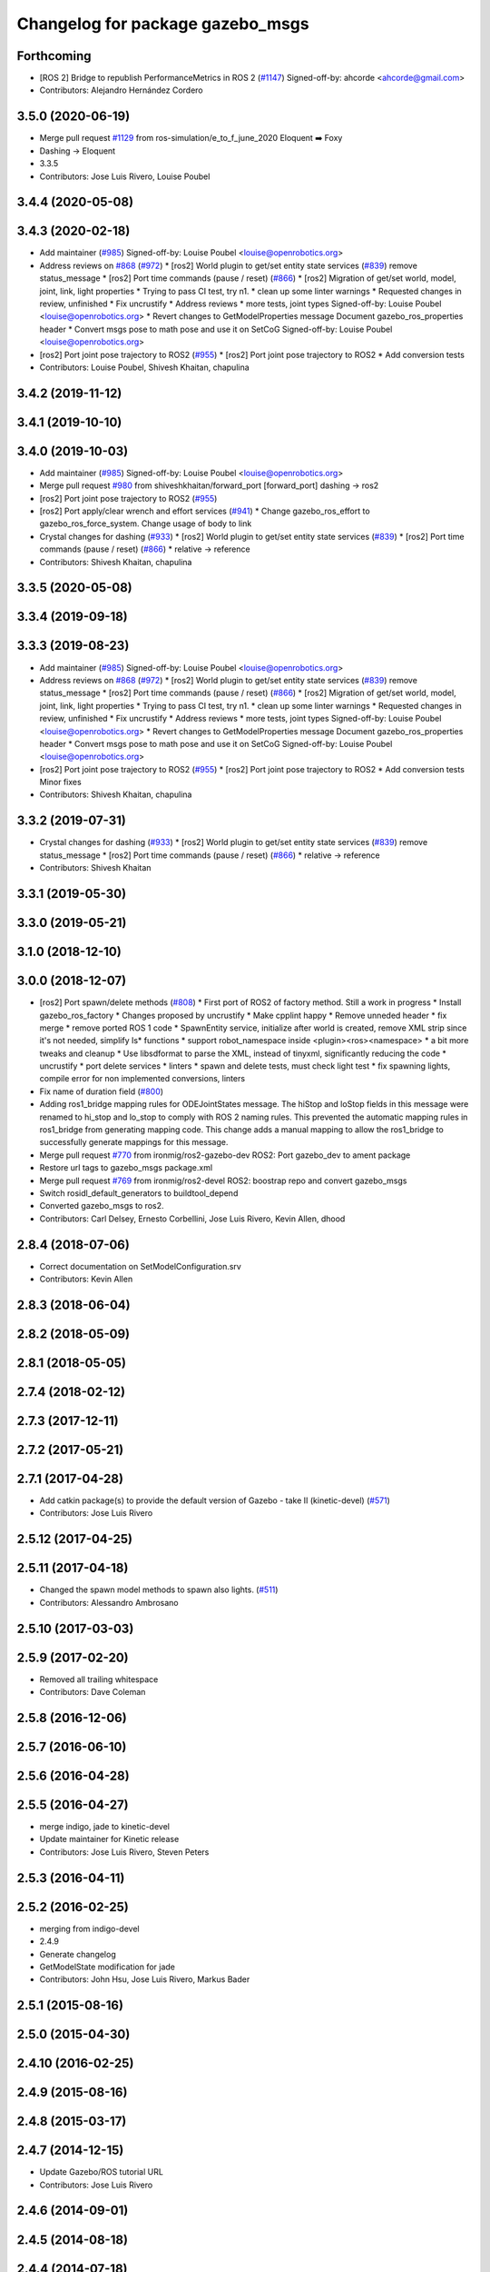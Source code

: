^^^^^^^^^^^^^^^^^^^^^^^^^^^^^^^^^
Changelog for package gazebo_msgs
^^^^^^^^^^^^^^^^^^^^^^^^^^^^^^^^^

Forthcoming
-----------
* [ROS 2] Bridge to republish PerformanceMetrics in ROS 2 (`#1147 <https://github.com/ros-simulation/gazebo_ros_pkgs/issues/1147>`_)
  Signed-off-by: ahcorde <ahcorde@gmail.com>
* Contributors: Alejandro Hernández Cordero

3.5.0 (2020-06-19)
------------------
* Merge pull request `#1129 <https://github.com/ros-simulation/gazebo_ros_pkgs/issues/1129>`_ from ros-simulation/e_to_f_june_2020
  Eloquent ➡️ Foxy
* Dashing -> Eloquent
* 3.3.5
* Contributors: Jose Luis Rivero, Louise Poubel

3.4.4 (2020-05-08)
------------------

3.4.3 (2020-02-18)
------------------
* Add maintainer (`#985 <https://github.com/ros-simulation/gazebo_ros_pkgs/issues/985>`_)
  Signed-off-by: Louise Poubel <louise@openrobotics.org>
* Address reviews on `#868 <https://github.com/ros-simulation/gazebo_ros_pkgs/issues/868>`_ (`#972 <https://github.com/ros-simulation/gazebo_ros_pkgs/issues/972>`_)
  * [ros2] World plugin to get/set entity state services (`#839 <https://github.com/ros-simulation/gazebo_ros_pkgs/issues/839>`_)
  remove status_message
  * [ros2] Port time commands (pause / reset) (`#866 <https://github.com/ros-simulation/gazebo_ros_pkgs/issues/866>`_)
  * [ros2] Migration of get/set world, model, joint, link, light properties
  * Trying to pass CI test, try n1.
  * clean up some linter warnings
  * Requested changes in review, unfinished
  * Fix uncrustify
  * Address reviews
  * more tests, joint types
  Signed-off-by: Louise Poubel <louise@openrobotics.org>
  * Revert changes to GetModelProperties message
  Document gazebo_ros_properties header
  * Convert msgs pose to math pose and use it on SetCoG
  Signed-off-by: Louise Poubel <louise@openrobotics.org>
* [ros2] Port joint pose trajectory to ROS2 (`#955 <https://github.com/ros-simulation/gazebo_ros_pkgs/issues/955>`_)
  * [ros2] Port joint pose trajectory to ROS2
  * Add conversion tests
* Contributors: Louise Poubel, Shivesh Khaitan, chapulina

3.4.2 (2019-11-12)
------------------

3.4.1 (2019-10-10)
------------------

3.4.0 (2019-10-03)
------------------
* Add maintainer (`#985 <https://github.com/ros-simulation/gazebo_ros_pkgs/issues/985>`_)
  Signed-off-by: Louise Poubel <louise@openrobotics.org>
* Merge pull request `#980 <https://github.com/ros-simulation/gazebo_ros_pkgs/issues/980>`_ from shiveshkhaitan/forward_port
  [forward_port] dashing -> ros2
* [ros2] Port joint pose trajectory to ROS2 (`#955 <https://github.com/ros-simulation/gazebo_ros_pkgs/issues/955>`_)
* [ros2] Port apply/clear wrench and effort services (`#941 <https://github.com/ros-simulation/gazebo_ros_pkgs/issues/941>`_)
  * Change gazebo_ros_effort to gazebo_ros_force_system. Change usage of body to link
* Crystal changes for dashing (`#933 <https://github.com/ros-simulation/gazebo_ros_pkgs/issues/933>`_)
  * [ros2] World plugin to get/set entity state services (`#839 <https://github.com/ros-simulation/gazebo_ros_pkgs/issues/839>`_)
  * [ros2] Port time commands (pause / reset) (`#866 <https://github.com/ros-simulation/gazebo_ros_pkgs/issues/866>`_)
  * relative -> reference
* Contributors: Shivesh Khaitan, chapulina

3.3.5 (2020-05-08)
------------------

3.3.4 (2019-09-18)
------------------

3.3.3 (2019-08-23)
------------------
* Add maintainer (`#985 <https://github.com/ros-simulation/gazebo_ros_pkgs/issues/985>`_)
  Signed-off-by: Louise Poubel <louise@openrobotics.org>
* Address reviews on `#868 <https://github.com/ros-simulation/gazebo_ros_pkgs/issues/868>`_ (`#972 <https://github.com/ros-simulation/gazebo_ros_pkgs/issues/972>`_)
  * [ros2] World plugin to get/set entity state services (`#839 <https://github.com/ros-simulation/gazebo_ros_pkgs/issues/839>`_)
  remove status_message
  * [ros2] Port time commands (pause / reset) (`#866 <https://github.com/ros-simulation/gazebo_ros_pkgs/issues/866>`_)
  * [ros2] Migration of get/set world, model, joint, link, light properties
  * Trying to pass CI test, try n1.
  * clean up some linter warnings
  * Requested changes in review, unfinished
  * Fix uncrustify
  * Address reviews
  * more tests, joint types
  Signed-off-by: Louise Poubel <louise@openrobotics.org>
  * Revert changes to GetModelProperties message
  Document gazebo_ros_properties header
  * Convert msgs pose to math pose and use it on SetCoG
  Signed-off-by: Louise Poubel <louise@openrobotics.org>
* [ros2] Port joint pose trajectory to ROS2 (`#955 <https://github.com/ros-simulation/gazebo_ros_pkgs/issues/955>`_)
  * [ros2] Port joint pose trajectory to ROS2
  * Add conversion tests
  Minor fixes
* Contributors: Shivesh Khaitan, chapulina

3.3.2 (2019-07-31)
------------------
* Crystal changes for dashing (`#933 <https://github.com/ros-simulation/gazebo_ros_pkgs/issues/933>`_)
  * [ros2] World plugin to get/set entity state services (`#839 <https://github.com/ros-simulation/gazebo_ros_pkgs/issues/839>`_)
  remove status_message
  * [ros2] Port time commands (pause / reset) (`#866 <https://github.com/ros-simulation/gazebo_ros_pkgs/issues/866>`_)
  * relative -> reference
* Contributors: Shivesh Khaitan

3.3.1 (2019-05-30)
------------------

3.3.0 (2019-05-21)
------------------

3.1.0 (2018-12-10)
------------------

3.0.0 (2018-12-07)
------------------
* [ros2] Port spawn/delete methods   (`#808 <https://github.com/ros-simulation/gazebo_ros_pkgs/issues/808>`_)
  * First port of ROS2 of factory method. Still a work in progress
  * Install gazebo_ros_factory
  * Changes proposed by uncrustify
  * Make cpplint happy
  * Remove unneded header
  * fix merge
  * remove ported ROS 1 code
  * SpawnEntity service, initialize after world is created, remove XML strip since it's not needed, simplify Is* functions
  * support robot_namespace inside <plugin><ros><namespace>
  * a bit more tweaks and cleanup
  * Use libsdformat to parse the XML, instead of tinyxml, significantly reducing the code
  * uncrustify
  * port delete services
  * linters
  * spawn and delete tests, must check light test
  * fix spawning lights, compile error for non implemented conversions, linters
* Fix name of duration field (`#800 <https://github.com/ros-simulation/gazebo_ros_pkgs/issues/800>`_)
* Adding ros1_bridge mapping rules for ODEJointStates message.
  The hiStop and loStop fields in this message were renamed to
  hi_stop and lo_stop to comply with ROS 2 naming rules.
  This prevented the automatic mapping rules in ros1_bridge from
  generating mapping code.
  This change adds a manual mapping to allow the ros1_bridge to
  successfully generate mappings for this message.
* Merge pull request `#770 <https://github.com/ros-simulation/gazebo_ros_pkgs/issues/770>`_ from ironmig/ros2-gazebo-dev
  ROS2: Port gazebo_dev to ament package
* Restore url tags to gazebo_msgs package.xml
* Merge pull request `#769 <https://github.com/ros-simulation/gazebo_ros_pkgs/issues/769>`_ from ironmig/ros2-devel
  ROS2: boostrap repo and convert gazebo_msgs
* Switch rosidl_default_generators to buildtool_depend
* Converted gazebo_msgs to ros2.
* Contributors: Carl Delsey, Ernesto Corbellini, Jose Luis Rivero, Kevin Allen, dhood

2.8.4 (2018-07-06)
------------------
* Correct documentation on SetModelConfiguration.srv
* Contributors: Kevin Allen

2.8.3 (2018-06-04)
------------------

2.8.2 (2018-05-09)
------------------

2.8.1 (2018-05-05)
------------------

2.7.4 (2018-02-12)
------------------

2.7.3 (2017-12-11)
------------------

2.7.2 (2017-05-21)
------------------

2.7.1 (2017-04-28)
------------------
* Add catkin package(s) to provide the default version of Gazebo - take II (kinetic-devel) (`#571 <https://github.com/ros-simulation/gazebo_ros_pkgs/issues/571>`_)
* Contributors: Jose Luis Rivero

2.5.12 (2017-04-25)
-------------------

2.5.11 (2017-04-18)
-------------------
* Changed the spawn model methods to spawn also lights. (`#511 <https://github.com/ros-simulation/gazebo_ros_pkgs/issues/511>`_)
* Contributors: Alessandro Ambrosano

2.5.10 (2017-03-03)
-------------------

2.5.9 (2017-02-20)
------------------
* Removed all trailing whitespace
* Contributors: Dave Coleman

2.5.8 (2016-12-06)
------------------

2.5.7 (2016-06-10)
------------------

2.5.6 (2016-04-28)
------------------

2.5.5 (2016-04-27)
------------------
* merge indigo, jade to kinetic-devel
* Update maintainer for Kinetic release
* Contributors: Jose Luis Rivero, Steven Peters

2.5.3 (2016-04-11)
------------------

2.5.2 (2016-02-25)
------------------
* merging from indigo-devel
* 2.4.9
* Generate changelog
* GetModelState modification for jade
* Contributors: John Hsu, Jose Luis Rivero, Markus Bader

2.5.1 (2015-08-16)
------------------

2.5.0 (2015-04-30)
------------------

2.4.10 (2016-02-25)
-------------------

2.4.9 (2015-08-16)
------------------

2.4.8 (2015-03-17)
------------------

2.4.7 (2014-12-15)
------------------
* Update Gazebo/ROS tutorial URL
* Contributors: Jose Luis Rivero

2.4.6 (2014-09-01)
------------------

2.4.5 (2014-08-18)
------------------

2.4.4 (2014-07-18)
------------------
* Fix repo names in package.xml's
* Contributors: Jon Binney

2.4.3 (2014-05-12)
------------------

2.4.2 (2014-03-27)
------------------
* merging from hydro-devel
* bump patch version for indigo-devel to 2.4.1
* merging from indigo-devel after 2.3.4 release
* "2.4.0"
* catkin_generate_changelog
* Contributors: John Hsu

2.4.1 (2013-11-13)
------------------
* rerelease because sdformat became libsdformat, but we also based change on 2.3.4 in hydro-devel.

2.4.0 (2013-10-14)
------------------

2.3.5 (2014-03-26)
------------------

2.3.4 (2013-11-13)
------------------

2.3.3 (2013-10-10)
------------------

2.3.2 (2013-09-19)
------------------

2.3.1 (2013-08-27)
------------------

2.3.0 (2013-08-12)
------------------

2.2.1 (2013-07-29)
------------------

2.2.0 (2013-07-29)
------------------

2.1.5 (2013-07-18)
------------------

2.1.4 (2013-07-14)
------------------

2.1.3 (2013-07-13)
------------------

2.1.2 (2013-07-12)
------------------
* Cleaned up CMakeLists.txt for all gazebo_ros_pkgs
* 2.1.1

2.1.1 (2013-07-10 19:11)
------------------------

2.1.0 (2013-06-27)
------------------

2.0.2 (2013-06-20)
------------------

2.0.1 (2013-06-19)
------------------
* Incremented version to 2.0.1

2.0.0 (2013-06-18)
------------------
* Changed version to 2.0.0 based on gazebo_simulator being 1.0.0
* Updated package.xml files for ros.org documentation purposes
* Imported from bitbucket.org
